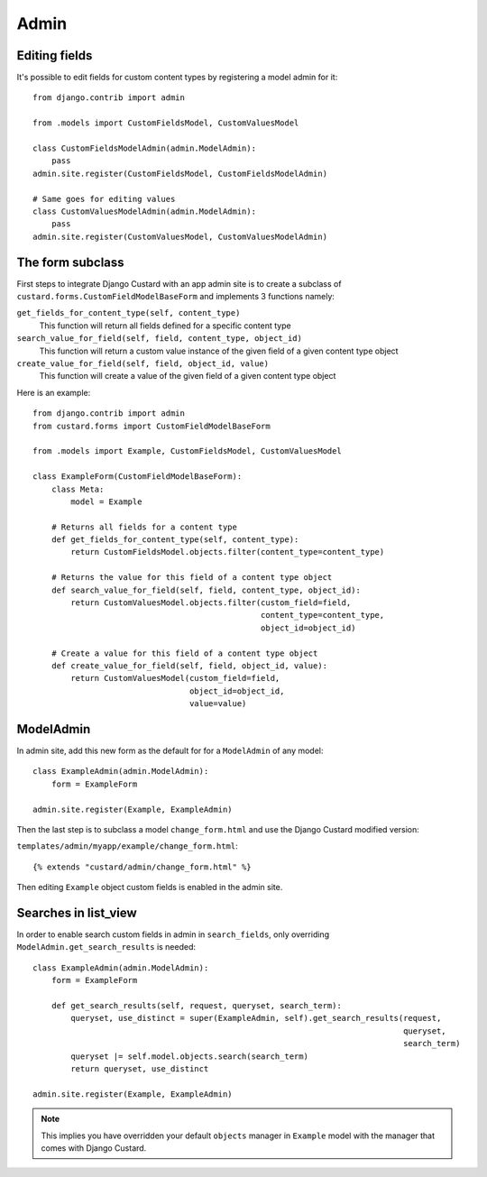 Admin
=====

Editing fields
--------------

It's possible to edit fields for custom content types by registering a model admin for it::

  from django.contrib import admin

  from .models import CustomFieldsModel, CustomValuesModel

  class CustomFieldsModelAdmin(admin.ModelAdmin):
      pass
  admin.site.register(CustomFieldsModel, CustomFieldsModelAdmin)

  # Same goes for editing values
  class CustomValuesModelAdmin(admin.ModelAdmin):
      pass
  admin.site.register(CustomValuesModel, CustomValuesModelAdmin)


The form subclass
-----------------

First steps to integrate Django Custard with an app admin site is to create a
subclass of ``custard.forms.CustomFieldModelBaseForm`` and implements 3 functions namely:

``get_fields_for_content_type(self, content_type)``
    This function will return all fields defined for a specific content type

``search_value_for_field(self, field, content_type, object_id)``
    This function will return a custom value instance of the given field of a given content type object

``create_value_for_field(self, field, object_id, value)``
    This function will create a value of the given field of a given content type object

Here is an example::

  from django.contrib import admin
  from custard.forms import CustomFieldModelBaseForm

  from .models import Example, CustomFieldsModel, CustomValuesModel

  class ExampleForm(CustomFieldModelBaseForm):
      class Meta:
          model = Example

      # Returns all fields for a content type
      def get_fields_for_content_type(self, content_type):
          return CustomFieldsModel.objects.filter(content_type=content_type)

      # Returns the value for this field of a content type object
      def search_value_for_field(self, field, content_type, object_id):
          return CustomValuesModel.objects.filter(custom_field=field,
                                                  content_type=content_type,
                                                  object_id=object_id)

      # Create a value for this field of a content type object
      def create_value_for_field(self, field, object_id, value):
          return CustomValuesModel(custom_field=field,
                                   object_id=object_id,
                                   value=value)


ModelAdmin
----------

In admin site, add this new form as the default for for a ``ModelAdmin`` of any
model::

  class ExampleAdmin(admin.ModelAdmin):
      form = ExampleForm

  admin.site.register(Example, ExampleAdmin)


Then the last step is to subclass a model ``change_form.html`` and use the
Django Custard modified version:

``templates/admin/myapp/example/change_form.html``::

  {% extends "custard/admin/change_form.html" %}


Then editing ``Example`` object custom fields is enabled in the admin site.


Searches in list_view
---------------------

In order to enable search custom fields in admin in ``search_fields``, only
overriding ``ModelAdmin.get_search_results`` is needed::

  class ExampleAdmin(admin.ModelAdmin):
      form = ExampleForm

      def get_search_results(self, request, queryset, search_term):
          queryset, use_distinct = super(ExampleAdmin, self).get_search_results(request,
                                                                                queryset,
                                                                                search_term)
          queryset |= self.model.objects.search(search_term)
          return queryset, use_distinct

  admin.site.register(Example, ExampleAdmin)


.. note::
    This implies you have overridden your default ``objects`` manager in ``Example`` model
    with the manager that comes with Django Custard.

